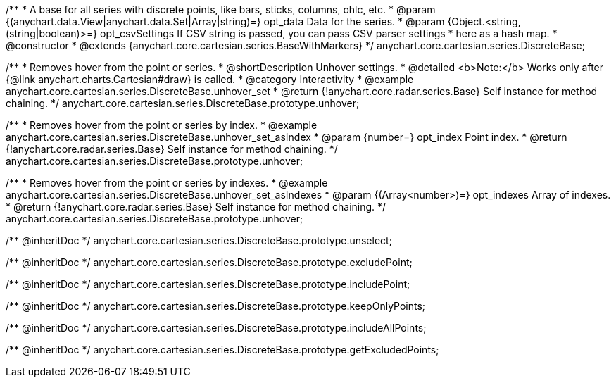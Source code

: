 /**
 * A base for all series with discrete points, like bars, sticks, columns, ohlc, etc.
 * @param {(anychart.data.View|anychart.data.Set|Array|string)=} opt_data Data for the series.
 * @param {Object.<string, (string|boolean)>=} opt_csvSettings If CSV string is passed, you can pass CSV parser settings
 *    here as a hash map.
 * @constructor
 * @extends {anychart.core.cartesian.series.BaseWithMarkers}
 */
anychart.core.cartesian.series.DiscreteBase;


//----------------------------------------------------------------------------------------------------------------------
//
//  anychart.core.cartesian.series.DiscreteBase.prototype.unhover
//
//----------------------------------------------------------------------------------------------------------------------

/**
 * Removes hover from the point or series.
 * @shortDescription Unhover settings.
 * @detailed <b>Note:</b> Works only after {@link anychart.charts.Cartesian#draw} is called.
 * @category Interactivity
 * @example anychart.core.cartesian.series.DiscreteBase.unhover_set
 * @return {!anychart.core.radar.series.Base} Self instance for method chaining.
 */
anychart.core.cartesian.series.DiscreteBase.prototype.unhover;

/**
 * Removes hover from the point or series by index.
 * @example anychart.core.cartesian.series.DiscreteBase.unhover_set_asIndex
 * @param {number=} opt_index Point index.
 * @return {!anychart.core.radar.series.Base} Self instance for method chaining.
 */
anychart.core.cartesian.series.DiscreteBase.prototype.unhover;

/**
 * Removes hover from the point or series by indexes.
 * @example anychart.core.cartesian.series.DiscreteBase.unhover_set_asIndexes
 * @param {(Array<number>)=} opt_indexes Array of indexes.
 * @return {!anychart.core.radar.series.Base} Self instance for method chaining.
 */
anychart.core.cartesian.series.DiscreteBase.prototype.unhover;

/** @inheritDoc */
anychart.core.cartesian.series.DiscreteBase.prototype.unselect;

/** @inheritDoc */
anychart.core.cartesian.series.DiscreteBase.prototype.excludePoint;

/** @inheritDoc */
anychart.core.cartesian.series.DiscreteBase.prototype.includePoint;

/** @inheritDoc */
anychart.core.cartesian.series.DiscreteBase.prototype.keepOnlyPoints;

/** @inheritDoc */
anychart.core.cartesian.series.DiscreteBase.prototype.includeAllPoints;

/** @inheritDoc */
anychart.core.cartesian.series.DiscreteBase.prototype.getExcludedPoints;